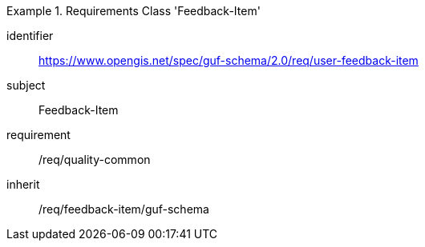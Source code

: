 [[rc_user_feedback_item]]
[requirements_class]
.Requirements Class 'Feedback-Item'
====
[%metadata]
identifier:: https://www.opengis.net/spec/guf-schema/2.0/req/user-feedback-item
subject:: Feedback-Item
requirement:: /req/quality-common
inherit:: /req/feedback-item/guf-schema

====